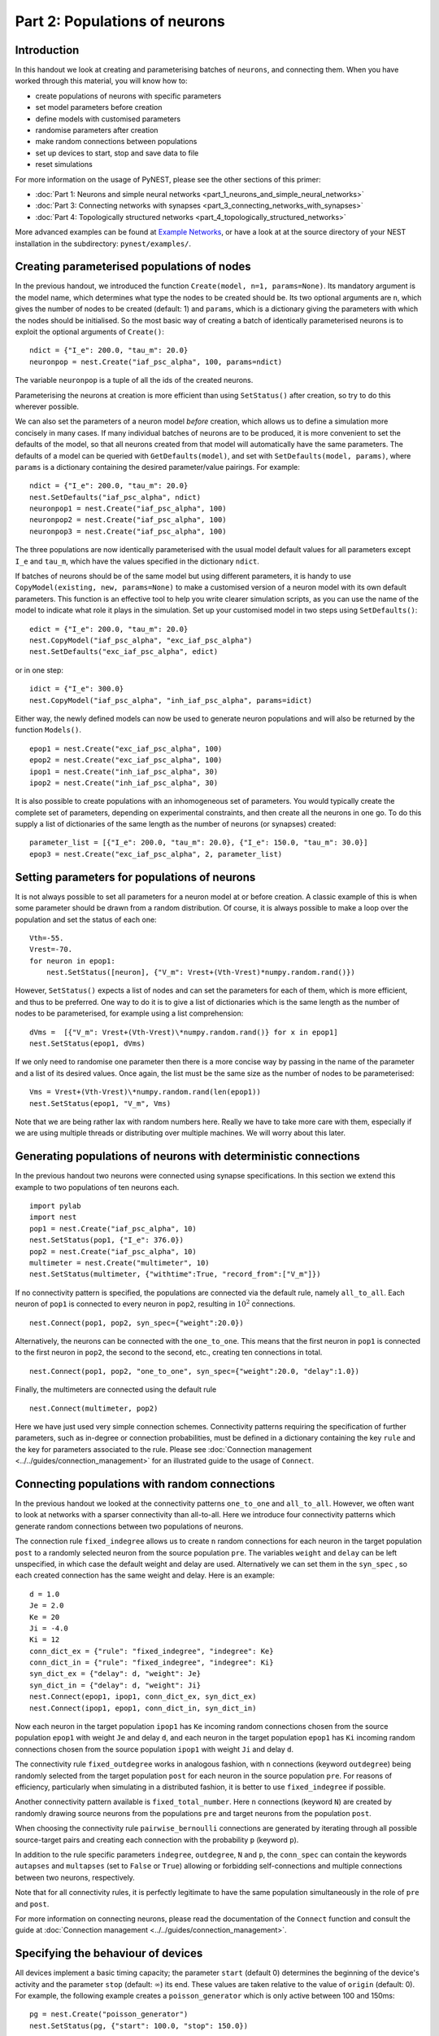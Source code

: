 Part 2: Populations of neurons
==============================

Introduction
------------

In this handout we look at creating and parameterising batches of
``neurons``, and connecting them. When you have worked through this
material, you will know how to:

-  create populations of neurons with specific parameters
-  set model parameters before creation
-  define models with customised parameters
-  randomise parameters after creation
-  make random connections between populations
-  set up devices to start, stop and save data to file
-  reset simulations

For more information on the usage of PyNEST, please see the other
sections of this primer:

-  :doc:`Part 1: Neurons and simple neural
   networks <part_1_neurons_and_simple_neural_networks>`
-  :doc:`Part 3: Connecting networks with
   synapses <part_3_connecting_networks_with_synapses>`
-  :doc:`Part 4: Topologically structured
   networks <part_4_topologically_structured_networks>`

More advanced examples can be found at `Example
Networks <http://www.nest-simulator.org/more-example-networks/>`__, or
have a look at at the source directory of your NEST installation in the
subdirectory: ``pynest/examples/``.

Creating parameterised populations of nodes
-------------------------------------------

In the previous handout, we introduced the function
``Create(model, n=1, params=None)``. Its mandatory argument is the model
name, which determines what type the nodes to be created should be. Its
two optional arguments are ``n``, which gives the number of nodes to be
created (default: 1) and ``params``, which is a dictionary giving the
parameters with which the nodes should be initialised. So the most basic
way of creating a batch of identically parameterised neurons is to
exploit the optional arguments of ``Create()``:

::

    ndict = {"I_e": 200.0, "tau_m": 20.0}
    neuronpop = nest.Create("iaf_psc_alpha", 100, params=ndict)

The variable ``neuronpop`` is a tuple of all the ids of the created
neurons.

Parameterising the neurons at creation is more efficient than using
``SetStatus()`` after creation, so try to do this wherever possible.

We can also set the parameters of a neuron model *before* creation,
which allows us to define a simulation more concisely in many cases. If
many individual batches of neurons are to be produced, it is more
convenient to set the defaults of the model, so that all neurons created
from that model will automatically have the same parameters. The
defaults of a model can be queried with ``GetDefaults(model)``, and set
with ``SetDefaults(model, params)``, where ``params`` is a dictionary
containing the desired parameter/value pairings. For example:

::

    ndict = {"I_e": 200.0, "tau_m": 20.0}
    nest.SetDefaults("iaf_psc_alpha", ndict)
    neuronpop1 = nest.Create("iaf_psc_alpha", 100)
    neuronpop2 = nest.Create("iaf_psc_alpha", 100)
    neuronpop3 = nest.Create("iaf_psc_alpha", 100)

The three populations are now identically parameterised with the usual
model default values for all parameters except ``I_e`` and ``tau_m``,
which have the values specified in the dictionary ``ndict``.

If batches of neurons should be of the same model but using different
parameters, it is handy to use ``CopyModel(existing, new, params=None)``
to make a customised version of a neuron model with its own default
parameters. This function is an effective tool to help you write clearer
simulation scripts, as you can use the name of the model to indicate
what role it plays in the simulation. Set up your customised model in
two steps using ``SetDefaults()``:

::

    edict = {"I_e": 200.0, "tau_m": 20.0}
    nest.CopyModel("iaf_psc_alpha", "exc_iaf_psc_alpha")
    nest.SetDefaults("exc_iaf_psc_alpha", edict)

or in one step:

::

    idict = {"I_e": 300.0}
    nest.CopyModel("iaf_psc_alpha", "inh_iaf_psc_alpha", params=idict)

Either way, the newly defined models can now be used to generate neuron
populations and will also be returned by the function ``Models()``.

::

    epop1 = nest.Create("exc_iaf_psc_alpha", 100)
    epop2 = nest.Create("exc_iaf_psc_alpha", 100)
    ipop1 = nest.Create("inh_iaf_psc_alpha", 30)
    ipop2 = nest.Create("inh_iaf_psc_alpha", 30)

It is also possible to create populations with an inhomogeneous set of
parameters. You would typically create the complete set of parameters,
depending on experimental constraints, and then create all the neurons
in one go. To do this supply a list of dictionaries of the same length
as the number of neurons (or synapses) created:

::

    parameter_list = [{"I_e": 200.0, "tau_m": 20.0}, {"I_e": 150.0, "tau_m": 30.0}]
    epop3 = nest.Create("exc_iaf_psc_alpha", 2, parameter_list)

Setting parameters for populations of neurons
---------------------------------------------

It is not always possible to set all parameters for a neuron model at or
before creation. A classic example of this is when some parameter should
be drawn from a random distribution. Of course, it is always possible to
make a loop over the population and set the status of each one:

::

    Vth=-55.
    Vrest=-70.
    for neuron in epop1:
        nest.SetStatus([neuron], {"V_m": Vrest+(Vth-Vrest)*numpy.random.rand()})

However, ``SetStatus()`` expects a list of nodes and can set the
parameters for each of them, which is more efficient, and thus to be
preferred. One way to do it is to give a list of dictionaries which is
the same length as the number of nodes to be parameterised, for example
using a list comprehension:

::

    dVms =  [{"V_m": Vrest+(Vth-Vrest)\*numpy.random.rand()} for x in epop1]
    nest.SetStatus(epop1, dVms)

If we only need to randomise one parameter then there is a more concise
way by passing in the name of the parameter and a list of its desired
values. Once again, the list must be the same size as the number of
nodes to be parameterised:

::

    Vms = Vrest+(Vth-Vrest)\*numpy.random.rand(len(epop1))
    nest.SetStatus(epop1, "V_m", Vms)

Note that we are being rather lax with random numbers here. Really we
have to take more care with them, especially if we are using multiple
threads or distributing over multiple machines. We will worry about this
later.

Generating populations of neurons with deterministic connections
----------------------------------------------------------------

In the previous handout two neurons were connected using synapse
specifications. In this section we extend this example to two
populations of ten neurons each.

::

    import pylab
    import nest
    pop1 = nest.Create("iaf_psc_alpha", 10)
    nest.SetStatus(pop1, {"I_e": 376.0})
    pop2 = nest.Create("iaf_psc_alpha", 10)
    multimeter = nest.Create("multimeter", 10)
    nest.SetStatus(multimeter, {"withtime":True, "record_from":["V_m"]})

If no connectivity pattern is specified, the populations are connected
via the default rule, namely ``all_to_all``. Each neuron of ``pop1`` is
connected to every neuron in ``pop2``, resulting in :math:`10^2`
connections.

::

    nest.Connect(pop1, pop2, syn_spec={"weight":20.0})

Alternatively, the neurons can be connected with the ``one_to_one``.
This means that the first neuron in ``pop1`` is connected to the first
neuron in ``pop2``, the second to the second, etc., creating ten
connections in total.

::

    nest.Connect(pop1, pop2, "one_to_one", syn_spec={"weight":20.0, "delay":1.0})

Finally, the multimeters are connected using the default rule

::

    nest.Connect(multimeter, pop2)

Here we have just used very simple connection schemes. Connectivity
patterns requiring the specification of further parameters, such as
in-degree or connection probabilities, must be defined in a dictionary
containing the key ``rule`` and the key for parameters associated to the
rule. Please see :doc:`Connection management <../../guides/connection_management>`
for an illustrated guide to the usage of ``Connect``.

Connecting populations with random connections
----------------------------------------------

In the previous handout we looked at the connectivity patterns
``one_to_one`` and ``all_to_all``. However, we often want to look at
networks with a sparser connectivity than all-to-all. Here we introduce
four connectivity patterns which generate random connections between two
populations of neurons.

The connection rule ``fixed_indegree`` allows us to create ``n`` random
connections for each neuron in the target population ``post`` to a
randomly selected neuron from the source population ``pre``. The
variables ``weight`` and ``delay`` can be left unspecified, in which
case the default weight and delay are used. Alternatively we can set
them in the ``syn_spec`` , so each created connection has the same
weight and delay. Here is an example:

::

    d = 1.0
    Je = 2.0
    Ke = 20
    Ji = -4.0
    Ki = 12
    conn_dict_ex = {"rule": "fixed_indegree", "indegree": Ke}
    conn_dict_in = {"rule": "fixed_indegree", "indegree": Ki}
    syn_dict_ex = {"delay": d, "weight": Je}
    syn_dict_in = {"delay": d, "weight": Ji}
    nest.Connect(epop1, ipop1, conn_dict_ex, syn_dict_ex)
    nest.Connect(ipop1, epop1, conn_dict_in, syn_dict_in)

Now each neuron in the target population ``ipop1`` has ``Ke`` incoming
random connections chosen from the source population ``epop1`` with
weight ``Je`` and delay ``d``, and each neuron in the target population
``epop1`` has ``Ki`` incoming random connections chosen from the source
population ``ipop1`` with weight ``Ji`` and delay ``d``.

The connectivity rule ``fixed_outdegree`` works in analogous fashion,
with ``n`` connections (keyword ``outdegree``) being randomly selected
from the target population ``post`` for each neuron in the source
population ``pre``. For reasons of efficiency, particularly when
simulating in a distributed fashion, it is better to use
``fixed_indegree`` if possible.

Another connectivity pattern available is ``fixed_total_number``. Here
``n`` connections (keyword ``N``) are created by randomly drawing source
neurons from the populations ``pre`` and target neurons from the
population ``post``.

When choosing the connectivity rule ``pairwise_bernoulli`` connections
are generated by iterating through all possible source-target pairs and
creating each connection with the probability ``p`` (keyword ``p``).

In addition to the rule specific parameters ``indegree``, ``outdegree``,
``N`` and ``p``, the ``conn_spec`` can contain the keywords ``autapses``
and ``multapses`` (set to ``False`` or ``True``) allowing or forbidding
self-connections and multiple connections between two neurons,
respectively.

Note that for all connectivity rules, it is perfectly legitimate to have
the same population simultaneously in the role of ``pre`` and ``post``.

For more information on connecting neurons, please read the
documentation of the ``Connect`` function and consult the guide at
:doc:`Connection management <../../guides/connection_management>`.

Specifying the behaviour of devices
-----------------------------------

All devices implement a basic timing capacity; the parameter ``start``
(default 0) determines the beginning of the device's activity and the
parameter ``stop`` (default: :math:`∞`) its end. These values are taken
relative to the value of ``origin`` (default: 0). For example, the
following example creates a ``poisson_generator`` which is only active
between 100 and 150ms:

::

    pg = nest.Create("poisson_generator")
    nest.SetStatus(pg, {"start": 100.0, "stop": 150.0})

This functionality is useful for setting up experimental protocols with
stimuli that start and stop at particular times.

So far we have accessed the data recorded by devices directly, by
extracting the value of ``events``. However, for larger or longer
simulations, we may prefer to write the data to file for later analysis
instead. All recording devices allow the specification of where data is
stored over the parameters ``to_memory`` (default: ``True``),
``to_file`` (default: ``False``) and ``to_screen`` (default: ``False``).
The following code sets up a ``multimeter`` to record data to a named
file:

::

    recdict = {"to_memory" : False, "to_file" : True, "label" : "epop_mp"}
    mm1 = nest.Create("multimeter", params=recdict)

If no name for the file is specified using the ``label`` parameter, NEST
will generate its own using the name of the device, and its id. If the
simulation is multithreaded or distributed, multiple files will be
created, one for each process and/or thread. For more information on how
to customise the behaviour and output format of recording devices,
please read the documentation for ``RecordingDevice``.

Resetting simulations
---------------------

It often occurs that we need to reset a simulation. For example, if you
are developing a script, then you may need to run it from the
``ipython`` console multiple times before you are happy with its
behaviour. In this case, it is useful to use the function
``ResetKernel()``. This gets rid of all nodes you have created, any
customised models you created, and resets the internal clock to 0.

The other main use of resetting is when you need to run a simulation in
a loop, for example to test different parameter settings. In this case
there is typically no need to throw out the whole network and create and
connect everything, it is enough to re-parameterise the network. A good
strategy here is to create and connect your network outside the loop,
and then carry out the parametrisation, simulation and data collection
steps within the loop. Here it is often helpful to call the function
``ResetNetwork()`` within each loop iteration. It resets all nodes to
their default configuration and wipes the data from recording devices.

Command overview
----------------

These are the new functions we introduced for the examples in this
handout.

Getting and setting basic settings and parameters of NEST
~~~~~~~~~~~~~~~~~~~~~~~~~~~~~~~~~~~~~~~~~~~~~~~~~~~~~~~~~

-  ``GetKernelStatus(keys=none)``

   Obtain parameters of the simulation kernel. Returns:

   -  Parameter dictionary if called without argument
   -  Single parameter value if called with single parameter name
   -  List of parameter values if called with list of parameter names
   -  Set parameters for the simulation kernel.

Models
~~~~~~

-  ``GetDefaults(model)``

   Return a dictionary with the default parameters of the given
   ``model``, specified by a string.

-  ``SetDefaults(model, params)``

   Set the default parameters of the given ``model`` to the values
   specified in the ``params`` dictionary.

-  ``CopyModel(existing, new, params=None)``

   Create a ``new`` model by copying an ``existing`` one. Default
   parameters can be given as ``params``, or else are taken from
   ``existing``.

Simulation control
~~~~~~~~~~~~~~~~~~

-  ``ResetKernel()``

   Reset the simulation kernel. This will destroy the network as well as
   all custom models created with ``CopyModel()``. The parameters of
   built-in models are reset to their defaults. Calling this function is
   equivalent to restarting NEST.

-  ``ResetNetwork()``

   Reset all nodes and connections to the defaults of their respective
   model.
